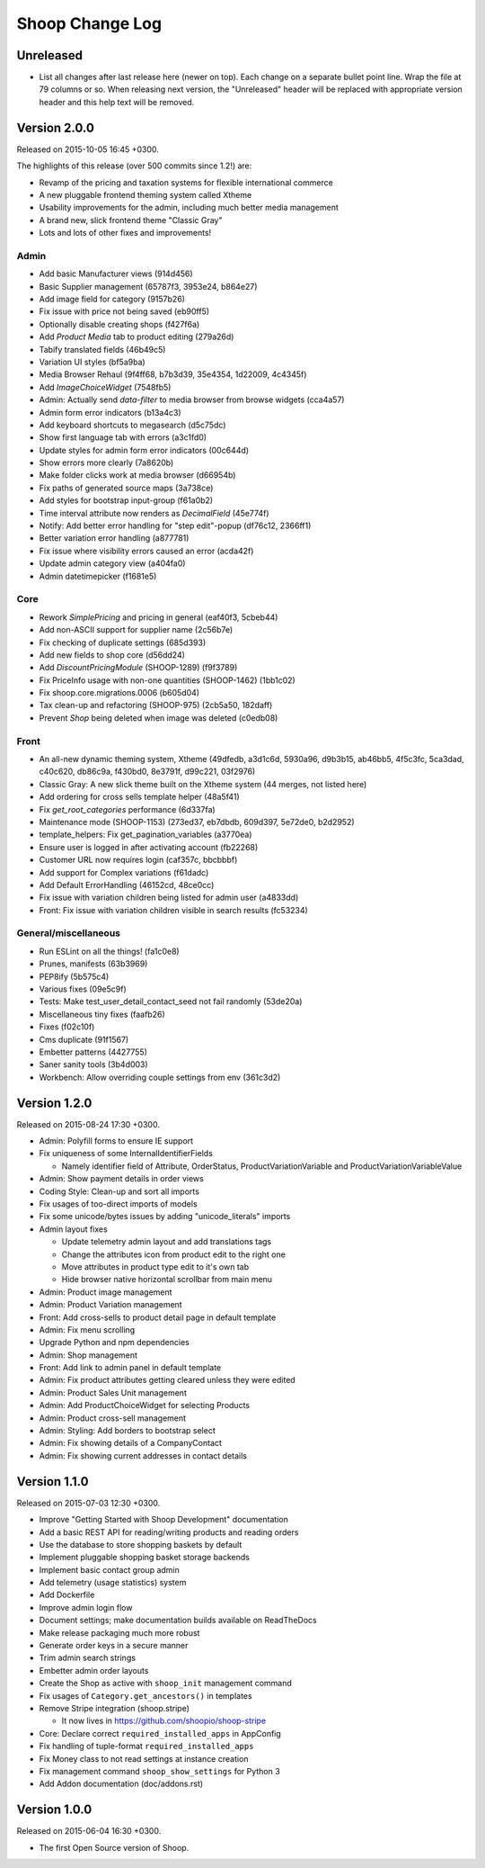 Shoop Change Log
================

Unreleased
----------

- List all changes after last release here (newer on top).  Each change on a
  separate bullet point line.  Wrap the file at 79 columns or so.  When
  releasing next version, the "Unreleased" header will be replaced with
  appropriate version header and this help text will be removed.


Version 2.0.0
-------------

Released on 2015-10-05 16:45 +0300.

The highlights of this release (over 500 commits since 1.2!) are:

- Revamp of the pricing and taxation systems for flexible international commerce
- A new pluggable frontend theming system called Xtheme
- Usability improvements for the admin, including much better media management
- A brand new, slick frontend theme "Classic Gray"
- Lots and lots of other fixes and improvements!

Admin
~~~~~

- Add basic Manufacturer views (914d456)
- Basic Supplier management (65787f3, 3953e24, b864e27)
- Add image field for category (9157b26)
- Fix issue with price not being saved (eb90ff5)
- Optionally disable creating shops (f427f6a)
- Add `Product Media` tab to product editing (279a26d)
- Tabify translated fields (46b49c5)
- Variation UI styles (bf5a9ba)
- Media Browser Rehaul (9f4ff68, b7b3d39, 35e4354, 1d22009, 4c4345f)
- Add `ImageChoiceWidget` (7548fb5)
- Admin: Actually send `data-filter` to media browser from browse widgets (cca4a57)
- Admin form error indicators (b13a4c3)
- Add keyboard shortcuts to megasearch (d5c75dc)
- Show first language tab with errors (a3c1fd0)
- Update styles for admin form error indicators (00c644d)
- Show errors more clearly (7a8620b)
- Make folder clicks work at media browser (d66954b)
- Fix paths of generated source maps (3a738ce)
- Add styles for bootstrap input-group (f61a0b2)
- Time interval attribute now renders as `DecimalField` (45e774f)
- Notify: Add better error handling for "step edit"-popup (df76c12, 2366ff1)
- Better variation error handling (a877781)
- Fix issue where visibility errors caused an error (acda42f)
- Update admin category view (a404fa0)
- Admin datetimepicker (f1681e5)

Core
~~~~

- Rework `SimplePricing` and pricing in general (eaf40f3, 5cbeb44)
- Add non-ASCII support for supplier name (2c56b7e)
- Fix checking of duplicate settings (685d393)
- Add new fields to shop core (d56dd24)
- Add `DiscountPricingModule` (SHOOP-1289) (f9f3789)
- Fix PriceInfo usage with non-one quantities (SHOOP-1462) (1bb1c02)
- Fix shoop.core.migrations.0006 (b605d04)
- Tax clean-up and refactoring (SHOOP-975) (2cb5a50, 182daff)
- Prevent `Shop` being deleted when image was deleted (c0edb08)

Front
~~~~~

- An all-new dynamic theming system, Xtheme (49dfedb, a3d1c6d, 5930a96, d9b3b15,
  ab46bb5, 4f5c3fc, 5ca3dad, c40c620, db86c9a, f430bd0, 8e3791f, d99c221, 03f2976)
- Classic Gray: A new slick theme built on the Xtheme system (44 merges, not listed here)
- Add ordering for cross sells template helper (48a5f41)
- Fix `get_root_categories` performance (6d337fa)
- Maintenance mode (SHOOP-1153) (273ed37, eb7dbdb, 609d397, 5e72de0, b2d2952)
- template_helpers: Fix get_pagination_variables (a3770ea)
- Ensure user is logged in after activating account (fb22268)
- Customer URL now requires login (caf357c, bbcbbbf)
- Add support for Complex variations  (f61dadc)
- Add Default ErrorHandling (46152cd, 48ce0cc)
- Fix issue with variation children being listed for admin user (a4833dd)
- Front: Fix issue with variation children visible in search results (fc53234)

General/miscellaneous
~~~~~~~~~~~~~~~~~~~~~

- Run ESLint on all the things! (fa1c0e8)
- Prunes, manifests (63b3969)
- PEP8ify (5b575c4)
- Various fixes (09e5c9f)
- Tests: Make test_user_detail_contact_seed not fail randomly (53de20a)
- Miscellaneous tiny fixes (faafb26)
- Fixes (f02c10f)
- Cms duplicate (91f1567)
- Embetter patterns (4427755)
- Saner sanity tools (3b4d003)
- Workbench: Allow overriding couple settings from env (361c3d2)


Version 1.2.0
-------------

Released on 2015-08-24 17:30 +0300.

- Admin: Polyfill forms to ensure IE support

- Fix uniqueness of some InternalIdentifierFields

  - Namely identifier field of Attribute, OrderStatus,
    ProductVariationVariable and ProductVariationVariableValue

- Admin: Show payment details in order views

- Coding Style: Clean-up and sort all imports

- Fix usages of too-direct imports of models

- Fix some unicode/bytes issues by adding "unicode_literals" imports

- Admin layout fixes

  - Update telemetry admin layout and add translations tags

  - Change the attributes icon from product edit to the right one

  - Move attributes in product type edit to it's own tab

  - Hide browser native horizontal scrollbar from main menu

- Admin: Product image management

- Admin: Product Variation management

- Front: Add cross-sells to product detail page in default template

- Admin: Fix menu scrolling

- Upgrade Python and npm dependencies

- Admin: Shop management

- Front: Add link to admin panel in default template

- Admin: Fix product attributes getting cleared unless they were edited

- Admin: Product Sales Unit management

- Admin: Add ProductChoiceWidget for selecting Products

- Admin: Product cross-sell management

- Admin: Styling: Add borders to bootstrap select

- Admin: Fix showing details of a CompanyContact

- Admin: Fix showing current addresses in contact details


Version 1.1.0
-------------

Released on 2015-07-03 12:30 +0300.

- Improve "Getting Started with Shoop Development" documentation

- Add a basic REST API for reading/writing products and reading orders

- Use the database to store shopping baskets by default

- Implement pluggable shopping basket storage backends

- Implement basic contact group admin

- Add telemetry (usage statistics) system

- Add Dockerfile

- Improve admin login flow

- Document settings; make documentation builds available on ReadTheDocs

- Make release packaging much more robust

- Generate order keys in a secure manner

- Trim admin search strings

- Embetter admin order layouts

- Create the Shop as active with ``shoop_init`` management command

- Fix usages of ``Category.get_ancestors()`` in templates

- Remove Stripe integration (shoop.stripe)

  - It now lives in https://github.com/shoopio/shoop-stripe

- Core: Declare correct ``required_installed_apps`` in AppConfig

- Fix handling of tuple-format ``required_installed_apps``

- Fix Money class to not read settings at instance creation

- Fix management command ``shoop_show_settings`` for Python 3

- Add Addon documentation (doc/addons.rst)


Version 1.0.0
-------------

Released on 2015-06-04 16:30 +0300.

- The first Open Source version of Shoop.
